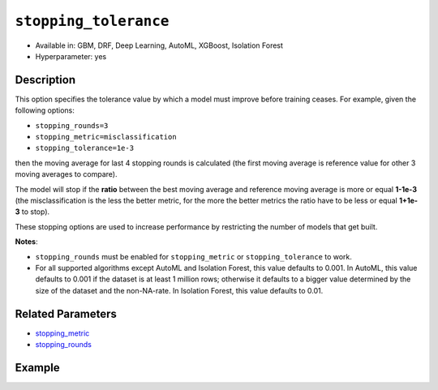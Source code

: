 .. _stopping_tolerance:

``stopping_tolerance``
----------------------

- Available in: GBM, DRF, Deep Learning, AutoML, XGBoost, Isolation Forest
- Hyperparameter: yes

Description
~~~~~~~~~~~

This option specifies the tolerance value by which a model must improve before training ceases. For example, given the following options:

-  ``stopping_rounds=3``
-  ``stopping_metric=misclassification``
-  ``stopping_tolerance=1e-3``

then the moving average for last 4 stopping rounds is calculated (the first moving average is reference value for other 3 moving averages to compare). 

The model will stop if the **ratio** between the best moving average and reference moving average is more or equal **1-1e-3** (the misclassification is the less the better metric, for the more the better metrics the ratio have to be less or equal **1+1e-3** to stop).

These stopping options are used to increase performance by restricting the number of models that get built. 

**Notes**: 

- ``stopping_rounds`` must be enabled for ``stopping_metric`` or ``stopping_tolerance`` to work.
- For all supported algorithms except AutoML and Isolation Forest, this value defaults to 0.001. In AutoML, this value defaults to 0.001 if the  dataset is at least 1 million rows; otherwise it defaults to a bigger value determined by the size of the dataset and the non-NA-rate. In Isolation Forest, this value defaults to 0.01.

Related Parameters
~~~~~~~~~~~~~~~~~~

- `stopping_metric <stopping_metric.html>`__
- `stopping_rounds <stopping_rounds.html>`__


Example
~~~~~~~

.. tabs::
   .. code-tab:: r R
   
		library(h2o)
		h2o.init()
		# import the airlines dataset:
		# This dataset is used to classify whether a flight will be delayed 'YES' or not "NO"
		# original data can be found at http://www.transtats.bts.gov/
		airlines <-  h2o.importFile("http://s3.amazonaws.com/h2o-public-test-data/smalldata/airlines/allyears2k_headers.zip")

		# convert columns to factors
		airlines["Year"] <- as.factor(airlines["Year"])
		airlines["Month"] <- as.factor(airlines["Month"])
		airlines["DayOfWeek"] <- as.factor(airlines["DayOfWeek"])
		airlines["Cancelled"] <- as.factor(airlines["Cancelled"])
		airlines['FlightNum'] <- as.factor(airlines['FlightNum'])

		# set the predictor names and the response column name
		predictors <- c("Origin", "Dest", "Year", "UniqueCarrier", "DayOfWeek", "Month", "Distance", "FlightNum")
		response <- "IsDepDelayed"

		# split into train and validation
		airlines_splits <- h2o.splitFrame(data =  airlines, ratios = 0.8, seed = 1234)
		train <- airlines_splits[[1]]
		valid <- airlines_splits[[2]]

		# try using the `stopping_tolerance` metric:
		# train your model, where you specify the stopping_metric, stopping_rounds, 
		# and stopping_tolerance
		airlines_gbm <- h2o.gbm(x = predictors, y = response, training_frame = train, validation_frame = valid,
		                        stopping_metric = "AUC", stopping_rounds = 3,
		                        stopping_tolerance = 1e-2, seed = 1234)

		# print the auc for the validation data
		print(h2o.auc(airlines_gbm, valid = TRUE))


   .. code-tab:: python

		import h2o
		from h2o.estimators.gbm import H2OGradientBoostingEstimator
		h2o.init()
		h2o.cluster().show_status()

		# import the airlines dataset:
		# This dataset is used to classify whether a flight will be delayed 'YES' or not "NO"
		# original data can be found at http://www.transtats.bts.gov/
		airlines= h2o.import_file("https://s3.amazonaws.com/h2o-public-test-data/smalldata/airlines/allyears2k_headers.zip")

		# convert columns to factors
		airlines["Year"]= airlines["Year"].asfactor()
		airlines["Month"]= airlines["Month"].asfactor()
		airlines["DayOfWeek"] = airlines["DayOfWeek"].asfactor()
		airlines["Cancelled"] = airlines["Cancelled"].asfactor()
		airlines['FlightNum'] = airlines['FlightNum'].asfactor()

		# set the predictor names and the response column name
		predictors = ["Origin", "Dest", "Year", "UniqueCarrier", "DayOfWeek", "Month", "Distance", "FlightNum"]
		response = "IsDepDelayed"

		# split into train and validation sets 
		train, valid= airlines.split_frame(ratios = [.8], seed = 1234)

		# try using the `stopping_tolerance` metric:
		# train your model, where you specify the stopping_metric, stopping_rounds, 
		# and stopping_tolerance
		# initialize the estimator then train the model
		airlines_gbm = H2OGradientBoostingEstimator(stopping_metric = "auc", stopping_rounds = 3,
		                                            stopping_tolerance = 1e-2,
		                                            seed =1234)
		airlines_gbm.train(x = predictors, y = response, training_frame = train, validation_frame = valid)

		# print the auc for the validation data
		airlines_gbm.auc(valid=True)

